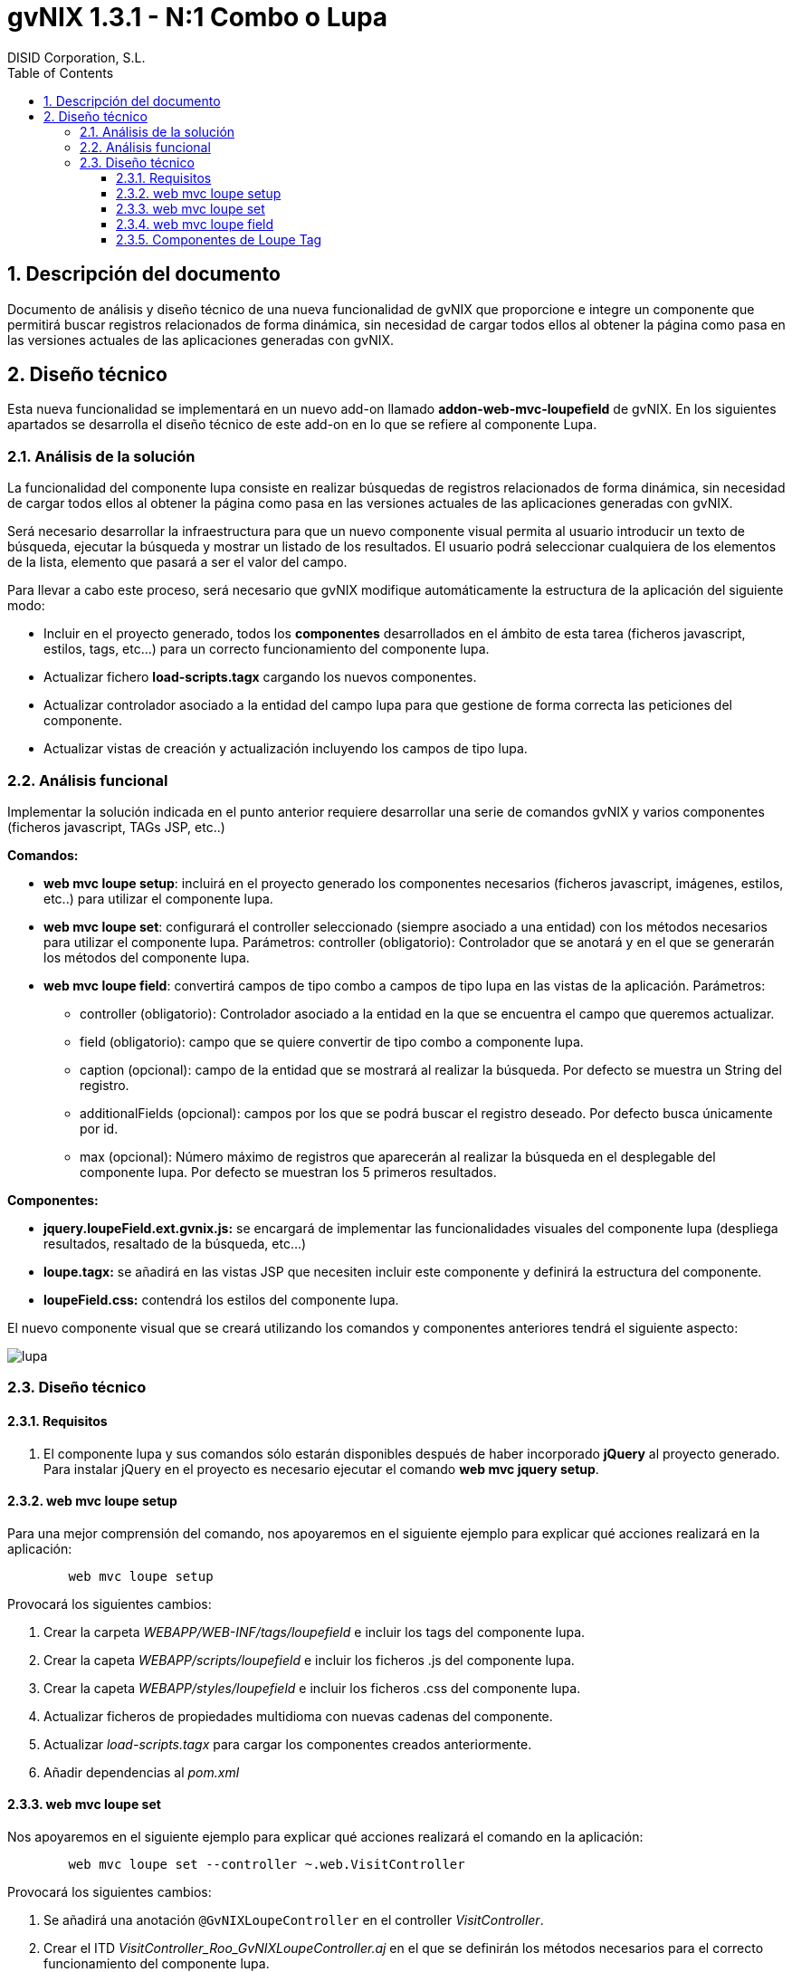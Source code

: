 //
// Prerequisites:
//
//   ruby 1.9.3+
//   asciidoctor     (use gem to install)
//   asciidoctor-pdf (use gem to install)
//
// Build the document:
// ===================
//
// HTML5:
//
//   $ asciidoc -b html5 td-addon-web-mvc-loupefield_es.adoc
//
// HTML5 Asciidoctor:
//   # Embed images in XHTML
//   asciidoctor -b html5 td-addon-web-mvc-loupefield_es.adoc
//
// PDF Asciidoctor:
//   $ asciidoctor-pdf td-addon-web-mvc-loupefield_es.adoc


= gvNIX 1.3.1 - N:1 Combo o Lupa
:Project:   gvNIX. Spring Roo based RAD tool
:Copyright: 2010 (C) Dirección General de Tecnologías de la Información - Conselleria d'Hisenda i Administració Pública
:Author:    DISID Corporation, S.L.
:corpsite: www.disid.com
:doctype: article
:keywords: gvNIX, Documentation
:toc:
:toc-placement: left
:toc-title: Table of Contents
:toclevels: 4
:numbered:
:sectnumlevels: 4
:source-highlighter:  pygments
ifdef::backend-pdf[]
:pdf-style: asciidoctor
:pagenums:
:pygments-style:  bw
endif::[]

[[descripcion-documento]]
== Descripción del documento

Documento de análisis y diseño técnico de una nueva funcionalidad de gvNIX que proporcione e integre un componente que permitirá buscar registros relacionados de forma dinámica, sin necesidad de cargar todos ellos al obtener la página como pasa en las versiones actuales de las aplicaciones generadas con gvNIX.

[[diseno]]
== Diseño técnico

Esta nueva funcionalidad se implementará en un nuevo add-on llamado *addon-web-mvc-loupefield* de gvNIX. En los siguientes apartados se desarrolla el diseño técnico de este add-on en lo que se refiere al componente Lupa.

[[analisis-solucion]]
=== Análisis de la solución

La funcionalidad del componente lupa consiste en realizar búsquedas de registros relacionados de forma dinámica, sin necesidad de cargar todos ellos al obtener la página como pasa en las versiones actuales de las aplicaciones generadas con gvNIX.

Será necesario desarrollar la infraestructura para que un nuevo componente visual permita al usuario introducir un texto de búsqueda, ejecutar la búsqueda y mostrar un listado de los resultados. El usuario podrá seleccionar cualquiera de los elementos de la lista, elemento que pasará a ser el valor del campo.

Para llevar a cabo este proceso, será necesario que gvNIX modifique automáticamente la estructura de la aplicación del siguiente modo:

- Incluir en el proyecto generado, todos los *componentes* desarrollados en el ámbito de esta tarea (ficheros javascript, estilos, tags, etc...) para un correcto funcionamiento del componente lupa.
- Actualizar fichero *load-scripts.tagx* cargando los nuevos componentes.
- Actualizar controlador asociado a la entidad del campo lupa para que gestione de forma correcta las peticiones del componente.
- Actualizar vistas de creación y actualización incluyendo los campos de tipo lupa.

[[analisis-funcional]]
=== Análisis funcional

Implementar la solución indicada en el punto anterior requiere desarrollar una serie de comandos gvNIX y varios componentes (ficheros javascript, TAGs JSP, etc..)

*Comandos:*

- *web mvc loupe setup*: incluirá en el proyecto generado los componentes necesarios (ficheros javascript, imágenes, estilos, etc..) para utilizar el componente lupa.

- *web mvc loupe set*: configurará el controller seleccionado (siempre asociado a una entidad) con los métodos necesarios para utilizar el componente lupa. Parámetros:
controller (obligatorio): Controlador que se anotará y en el que se generarán los métodos del componente lupa.

- *web mvc loupe field*: convertirá campos de tipo combo a campos de tipo lupa en las vistas de la aplicación. Parámetros:
* controller (obligatorio): Controlador asociado a la entidad en la que se encuentra el campo que queremos actualizar.
* field (obligatorio): campo que se quiere convertir de tipo combo a componente lupa.
* caption (opcional): campo de la entidad que se mostrará al realizar la búsqueda. Por defecto se muestra un String del registro.
* additionalFields (opcional): campos por los que se podrá buscar el registro deseado. Por defecto busca únicamente por id.
* max (opcional): Número máximo de registros que aparecerán al realizar la búsqueda en el desplegable del componente lupa. Por defecto se muestran los 5 primeros resultados.

*Componentes:*

- *jquery.loupeField.ext.gvnix.js:* se encargará de implementar las funcionalidades visuales del componente lupa (despliega resultados, resaltado de la búsqueda, etc...)
- *loupe.tagx:* se añadirá en las vistas JSP que necesiten incluir este componente y definirá la estructura del componente.
- *loupeField.css:* contendrá los estilos del componente lupa.

El nuevo componente visual que se creará utilizando los comandos y componentes anteriores tendrá el siguiente aspecto:

image::./images/lupa.png[lupa,align=center]

[[diseno-tecnico]]
=== Diseño técnico

[[requisitos]]
==== Requisitos

1. El componente lupa y sus comandos sólo estarán disponibles después de haber incorporado *jQuery* al proyecto generado. Para instalar jQuery en el proyecto es necesario ejecutar el comando *web mvc jquery setup*.

[[web-mvc-loupe-setup]]
==== web mvc loupe setup

Para una mejor comprensión del comando, nos apoyaremos en el siguiente ejemplo para explicar qué acciones realizará en la aplicación:

[source, sh]
----
	web mvc loupe setup
----

Provocará los siguientes cambios:

1. Crear la carpeta _WEBAPP/WEB-INF/tags/loupefield_ e incluir los tags del componente lupa.
2. Crear la capeta _WEBAPP/scripts/loupefield_ e incluir los ficheros .js del componente lupa.
3. Crear la capeta _WEBAPP/styles/loupefield_ e incluir los ficheros .css del componente lupa.
4. Actualizar ficheros de propiedades multidioma con nuevas cadenas del componente.
5. Actualizar _load-scripts.tagx_ para cargar los componentes creados anteriormente.
6. Añadir dependencias al _pom.xml_

[[web-mvc-loupe-set]]
==== web mvc loupe set

Nos apoyaremos en el siguiente ejemplo para explicar qué acciones realizará el comando en la aplicación:

[source, sh]
----
	web mvc loupe set --controller ~.web.VisitController
----

Provocará los siguientes cambios:

1. Se añadirá una anotación `@GvNIXLoupeController` en el controller _VisitController_.
2. Crear el ITD _VisitController_Roo_GvNIXLoupeController.aj_ en el que se definirán los métodos necesarios para el correcto funcionamiento del componente lupa.
3. Añadir a las vistas .jspx de creación y actualización asociadas al controlador seleccionado los namespace necesarios para utilizar componentes de tipo lupa.

[[web-mvc-loupe-field]]
==== web mvc loupe field

Nos apoyaremos en el siguiente ejemplo para explicar qué acciones realizará el comando en la aplicación:

[source, sh]
----
   	web mvc loupe field --controller ~.web.VisitController --field pet
----

Provocará los siguientes cambios:

1. Actualizar las vistas .jspx de creación y actualización asociadas al controlador seleccionado modificando el campo introducido en el comando por un campo de tipo lupa con la configuración indicada.
2. Si no existe, se creará el fichero _loupe-callbacks.js_ donde se podrán incluir las funciones javascript que el desarrollador personalice (si fuera necesario) para cada uno de los componentes lupa incluídos en la aplicación.
3. Actualizar fichero _load-scripts.tagx_ incluyendo el nuevo fichero _loupe-callbacks.js_ en caso de que no haya sido incluído con anterioridad.

[[componentes-loupe-tag]]
==== Componentes de Loupe Tag

El nuevo componente visual definido en el fichero *loupeField.tagx* estará compuesto por:

- Input de tipo _text_
- Botón de búsqueda.

Al escribir en el _input_, aparecerá un desplegable generado de forma dinámica por el fichero javascript *jquery.loupeField.ext.gvnix.js.* Este desplegable mostrará los resultados que coincidan con el texto introducido. Al seleccionar uno de los elementos del desplegable se tomará como valor para el campo.

Otra forma de realizar búsquedas será haciendo clic en el botón lupa. En ese caso aparecerá un Datatable en una ventana emergente también generada por el fichero javascript *jquery.loupeField.ext.gvnix.js* en el que se podrá buscar el registro deseado y al seleccionarlo se tomará como valor para el campo.

El aspecto de visualización y los estilos del componente estará definido en el fichero *loupeField.css*
